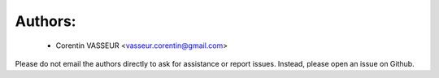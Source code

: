 .. -*- mode: rst -*-

Authors:
--------
    - Corentin VASSEUR <vasseur.corentin@gmail.com>

Please do not email the authors directly to ask for assistance or report issues. 
Instead, please open an issue on Github. 